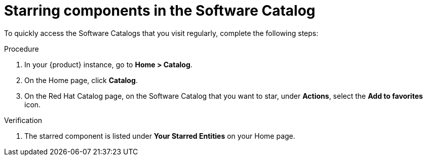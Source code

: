 // Module included in the following assemblies:
//
// * assemblies/assembly-about-software-catalogs.adoc

:_mod-docs-content-type: PROCEDURE
[id="proc-starring-components-in-the-software-catalog_{context}"]
= Starring components in the Software Catalog

To quickly access the Software Catalogs that you visit regularly, complete the following steps:

.Procedure

. In your {product} instance, go to *Home > Catalog*.
. On the Home page, click *Catalog*.
. On the Red Hat Catalog page, on the Software Catalog that you want to star, under *Actions*, select the *Add to favorites* icon.

.Verification

. The starred component is listed under *Your Starred Entities* on your Home page.